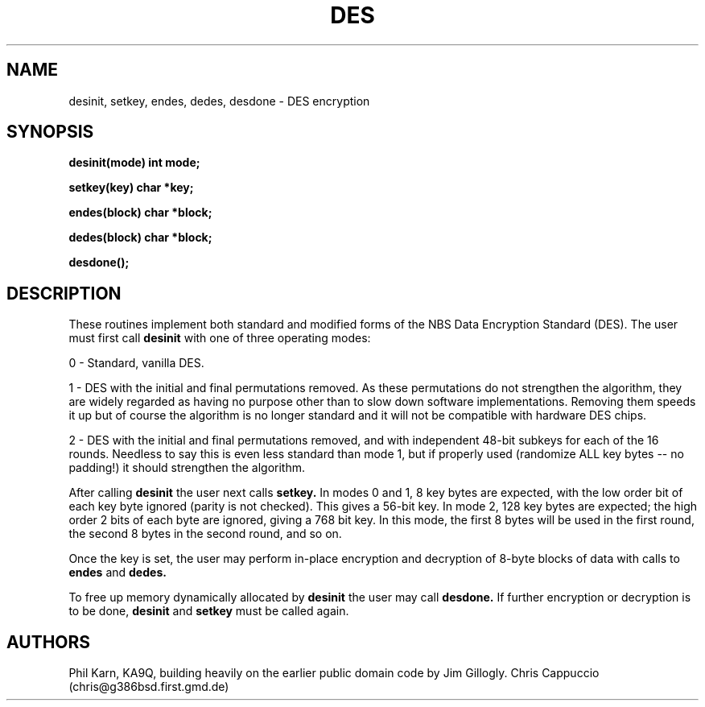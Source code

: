 .TH DES 3 "04 October 1993" "Linux" "Linux Programmer's Manual"
.SH NAME
desinit, setkey, endes, dedes, desdone - DES encryption
.SH SYNOPSIS
.PP
.B desinit(mode)
.B int mode;
.PP
.B setkey(key)
.B char *key;
.PP
.B endes(block)
.B char *block;
.PP
.B dedes(block)
.B char *block;
.PP
.B desdone();
.SH DESCRIPTION
These routines implement both standard and modified forms of the NBS Data
Encryption Standard (DES). The user must first call
.B desinit
with one of three operating modes:
.PP
0 - Standard, vanilla DES.
.PP
1 - DES with the initial and final permutations removed.
As these permutations do not strengthen the algorithm,
they are widely regarded as having no purpose other than to slow
down software implementations.
Removing them speeds it up but of course the algorithm is no longer standard
and it will not be compatible with hardware DES chips.
.PP
2 - DES with the initial and final permutations removed, and with independent
48-bit subkeys for each of the 16 rounds. Needless to say this is even
less standard than mode 1, but if properly used (randomize ALL key bytes --
no padding!) it should strengthen the algorithm.
.PP
After calling
.B desinit
the user next calls
.B setkey.
In modes 0 and 1, 8 key bytes are expected, with the low order bit of
each key byte ignored (parity is not checked). This gives a 56-bit key.
In mode 2, 128 key bytes are expected; the high order 2 bits of each byte are
ignored, giving a 768 bit key.
In this mode, the first 8 bytes will be used in the first round, the
second 8 bytes in the second round, and so on.
.PP
Once the key is set, the user may perform in-place encryption and decryption
of 8-byte blocks of data with calls to
.B endes
and
.B dedes.
.PP
To free up memory dynamically allocated by
.B desinit
the user may call
.B desdone.
If further encryption or decryption is to be done,
.B desinit
and
.B setkey
must be called again.
.SH AUTHORS
Phil Karn, KA9Q, building heavily on the earlier public domain code
by Jim Gillogly.
Chris Cappuccio (chris@g386bsd.first.gmd.de)
